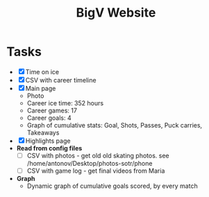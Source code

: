 #+title: BigV Website

* Tasks
- [X] Time on ice
- [X] CSV with career timeline
- [X] Main page
  - Photo
  - Career ice time: 352 hours
  - Career games: 17
  - Career goals: 4
  - Graph of cumulative stats: Goal, Shots, Passes, Puck carries, Takeaways
- [X] Highlights page
- *Read from config files*
   - [ ] CSV with photos - get old old skating photos. see /home/antonov/Desktop/photos-sotr/phone
   - [ ] CSV with game log - get final videos from Maria

- *Graph*
  - Dynamic graph of cumulative goals scored, by every match
